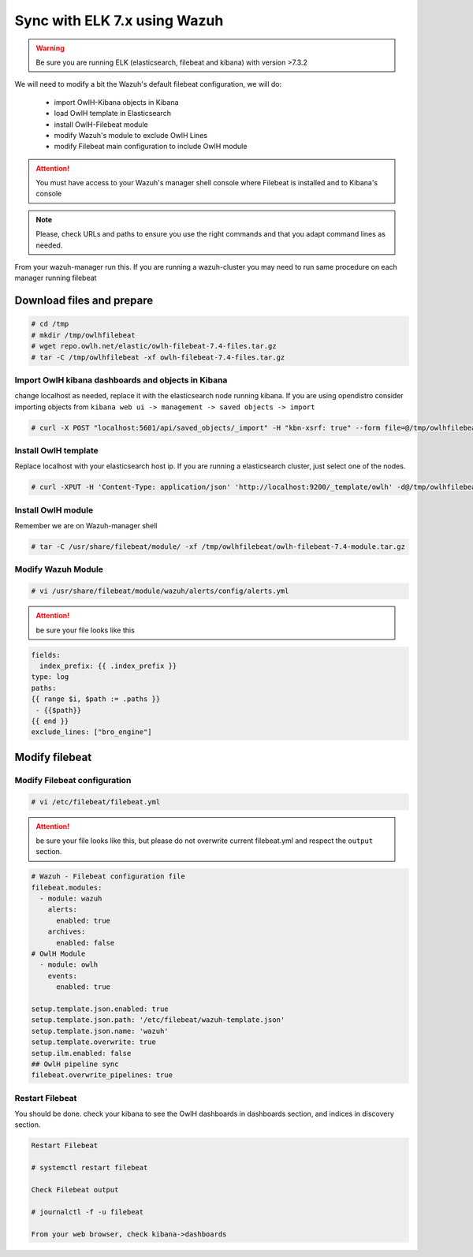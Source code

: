 
Sync with ELK 7.x using Wazuh
=============================

.. warning::

    Be sure you are running ELK (elasticsearch, filebeat and kibana) with version >7.3.2


We will need to modify a bit the Wazuh's default filebeat configuration, we will do:

  * import OwlH-Kibana objects in Kibana
  * load OwlH template in Elasticsearch
  * install OwlH-Filebeat module
  * modify Wazuh's module to exclude OwlH Lines
  * modify Filebeat main configuration to include OwlH module


.. attention::
  You must have access to your Wazuh's manager shell console where Filebeat is installed and to Kibana's console 

.. note:: 
  Please, check URLs and paths to ensure you use the right commands and that you adapt command lines as needed. 


From your wazuh-manager run this. If you are running a wazuh-cluster you may need to run same procedure on each manager running filebeat

Download files and prepare
^^^^^^^^^^^^^^^^^^^^^^^^^^

.. code-block:: console
    
    # cd /tmp
    # mkdir /tmp/owlhfilebeat
    # wget repo.owlh.net/elastic/owlh-filebeat-7.4-files.tar.gz
    # tar -C /tmp/owlhfilebeat -xf owlh-filebeat-7.4-files.tar.gz


Import OwlH kibana dashboards and objects in Kibana
---------------------------------------------------

change localhost as needed, replace it with the elasticsearch node running kibana.
If you are using opendistro consider importing objects from ``kibana web ui -> management -> saved objects -> import``

.. code-block:: console

    # curl -X POST "localhost:5601/api/saved_objects/_import" -H "kbn-xsrf: true" --form file=@/tmp/owlhfilebeat/owlh-kibana-objects-20191030.ndjson 

Install OwlH template
---------------------

Replace localhost with your elasticsearch host ip. If you are running a elasticsearch cluster, just select one of the nodes. 

.. code-block:: console

    # curl -XPUT -H 'Content-Type: application/json' 'http://localhost:9200/_template/owlh' -d@/tmp/owlhfilebeat/owlh-template.json

Install OwlH module
-------------------

Remember we are on Wazuh-manager shell

.. code-block:: console

    # tar -C /usr/share/filebeat/module/ -xf /tmp/owlhfilebeat/owlh-filebeat-7.4-module.tar.gz

Modify Wazuh Module
-------------------

.. code-block:: console

    # vi /usr/share/filebeat/module/wazuh/alerts/config/alerts.yml 


.. attention:: 
    be sure your file looks like this

.. code-block:: console

    fields:
      index_prefix: {{ .index_prefix }}
    type: log
    paths:
    {{ range $i, $path := .paths }}
     - {{$path}}
    {{ end }}
    exclude_lines: ["bro_engine"]   

Modify filebeat
^^^^^^^^^^^^^^^

Modify Filebeat configuration
-----------------------------

.. code-block:: console

    # vi /etc/filebeat/filebeat.yml 

.. attention:: 
    be sure your file looks like this, but please do not overwrite current filebeat.yml and respect the ``output`` section.

.. code-block:: console

    # Wazuh - Filebeat configuration file
    filebeat.modules:
      - module: wazuh
        alerts:
          enabled: true
        archives:
          enabled: false
    # OwlH Module 
      - module: owlh                    
        events:                         
          enabled: true

    setup.template.json.enabled: true
    setup.template.json.path: '/etc/filebeat/wazuh-template.json'
    setup.template.json.name: 'wazuh'
    setup.template.overwrite: true
    setup.ilm.enabled: false
    ## OwlH pipeline sync
    filebeat.overwrite_pipelines: true


Restart Filebeat
----------------

You should be done. check your kibana to see the OwlH dashboards in dashboards section, and indices in discovery section.

.. code-block:: console

    Restart Filebeat

    # systemctl restart filebeat 

    Check Filebeat output

    # journalctl -f -u filebeat

    From your web browser, check kibana->dashboards
